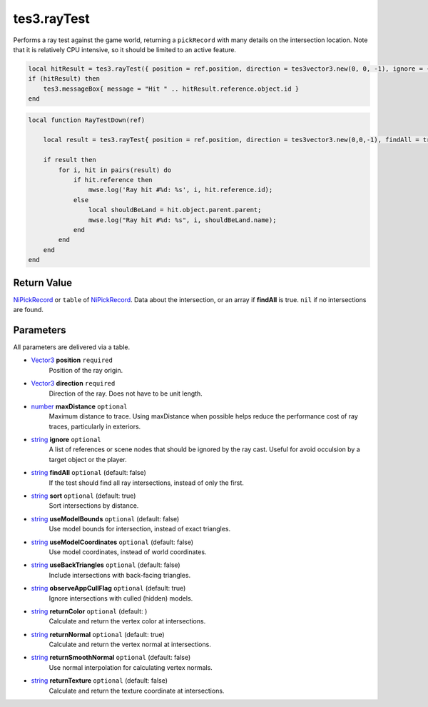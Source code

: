 
tes3.rayTest
========================================================

Performs a ray test against the game world, returning a ``pickRecord`` with many details on the intersection location. Note that it is relatively CPU intensive, so it should be limited to an active feature.

.. code-block:: lua

    local hitResult = tes3.rayTest({ position = ref.position, direction = tes3vector3.new(0, 0, -1), ignore = { ref } })
    if (hitResult) then
        tes3.messageBox{ message = "Hit " .. hitResult.reference.object.id }
    end
.. code-block:: lua

    local function RayTestDown(ref)

        local result = tes3.rayTest{ position = ref.position, direction = tes3vector3.new(0,0,-1), findAll = true, ignore = {ref} };

        if result then
            for i, hit in pairs(result) do
                if hit.reference then
                    mwse.log('Ray hit #%d: %s', i, hit.reference.id);
                else
                    local shouldBeLand = hit.object.parent.parent;
                    mwse.log("Ray hit #%d: %s", i, shouldBeLand.name);
                end
            end
        end
    end
    
    
Return Value
----------------------------------------------------------------------------------------------------

`NiPickRecord`_ or ``table`` of `NiPickRecord`_. Data about the intersection, or an array if **findAll** is true. ``nil`` if no intersections are found.


Parameters
----------------------------------------------------------------------------------------------------

All parameters are delivered via a table.

- `Vector3`_ **position** ``required``
    Position of the ray origin.

- `Vector3`_ **direction** ``required``
    Direction of the ray. Does not have to be unit length.

- `number`_ **maxDistance** ``optional``
    Maximum distance to trace. Using maxDistance when possible helps reduce the performance cost of ray traces, particularly in exteriors.

- `string`_ **ignore** ``optional``
    A list of references or scene nodes that should be ignored by the ray cast. Useful for avoid occulsion by a target object or the player.

- `string`_ **findAll** ``optional`` (default: false)
    If the test should find all ray intersections, instead of only the first.

- `string`_ **sort** ``optional`` (default: true)
    Sort intersections by distance.
    
- `string`_ **useModelBounds** ``optional`` (default: false)
    Use model bounds for intersection, instead of exact triangles.
    
- `string`_ **useModelCoordinates** ``optional`` (default: false)
    Use model coordinates, instead of world coordinates.
    
- `string`_ **useBackTriangles** ``optional`` (default: false)
    Include intersections with back-facing triangles.
    
- `string`_ **observeAppCullFlag** ``optional`` (default: true)
    Ignore intersections with culled (hidden) models.
    
- `string`_ **returnColor** ``optional`` (default: )
    Calculate and return the vertex color at intersections.
    
- `string`_ **returnNormal** ``optional`` (default: true)
    Calculate and return the vertex normal at intersections.
    
- `string`_ **returnSmoothNormal** ``optional`` (default: false)
    Use normal interpolation for calculating vertex normals.
    
- `string`_ **returnTexture** ``optional`` (default: false)
    Calculate and return the texture coordinate at intersections.



.. _`number`: ../lua/number.html
.. _`string`: ../lua/string.html

.. _`Vector3`: ../../type/tes3/vector3.html
.. _`NiPickRecord`: ../../type/ni/niPickRecord.html
